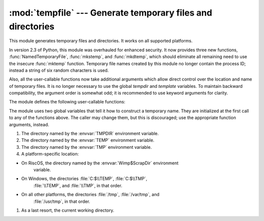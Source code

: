 
:mod:`tempfile` --- Generate temporary files and directories
============================================================

.. sectionauthor:: Zack Weinberg <zack@codesourcery.com>


.. module:: tempfile
   :synopsis: Generate temporary files and directories.


.. index::
   pair: temporary; file name
   pair: temporary; file

This module generates temporary files and directories.  It works on all
supported platforms.

In version 2.3 of Python, this module was overhauled for enhanced security.  It
now provides three new functions, :func:`NamedTemporaryFile`, :func:`mkstemp`,
and :func:`mkdtemp`, which should eliminate all remaining need to use the
insecure :func:`mktemp` function.  Temporary file names created by this module
no longer contain the process ID; instead a string of six random characters is
used.

Also, all the user-callable functions now take additional arguments which allow
direct control over the location and name of temporary files.  It is no longer
necessary to use the global *tempdir* and *template* variables.  To maintain
backward compatibility, the argument order is somewhat odd; it is recommended to
use keyword arguments for clarity.

The module defines the following user-callable functions:


.. function:: TemporaryFile([mode=``'w+b'``[, bufsize=``-1``[, suffix[, prefix[, dir]]]]])

   Return a file (or file-like) object that can be used as a temporary storage
   area.  The file is created using :func:`mkstemp`. It will be destroyed as soon
   as it is closed (including an implicit close when the object is garbage
   collected).  Under Unix, the directory entry for the file is removed immediately
   after the file is created.  Other platforms do not support this; your code
   should not rely on a temporary file created using this function having or not
   having a visible name in the file system.

   The *mode* parameter defaults to ``'w+b'`` so that the file created can be read
   and written without being closed.  Binary mode is used so that it behaves
   consistently on all platforms without regard for the data that is stored.
   *bufsize* defaults to ``-1``, meaning that the operating system default is used.

   The *dir*, *prefix* and *suffix* parameters are passed to :func:`mkstemp`.


.. function:: NamedTemporaryFile([mode=``'w+b'``[, bufsize=``-1``[, suffix[, prefix[, dir]]]]])

   This function operates exactly as :func:`TemporaryFile` does, except that the
   file is guaranteed to have a visible name in the file system (on Unix, the
   directory entry is not unlinked).  That name can be retrieved from the
   :attr:`name` member of the file object.  Whether the name can be used to open
   the file a second time, while the named temporary file is still open, varies
   across platforms (it can be so used on Unix; it cannot on Windows NT or later).

   .. versionadded:: 2.3


.. function:: mkstemp([suffix[, prefix[, dir[, text]]]])

   Creates a temporary file in the most secure manner possible.  There are no race
   conditions in the file's creation, assuming that the platform properly
   implements the :const:`O_EXCL` flag for :func:`os.open`.  The file is readable
   and writable only by the creating user ID.  If the platform uses permission bits
   to indicate whether a file is executable, the file is executable by no one.  The
   file descriptor is not inherited by child processes.

   Unlike :func:`TemporaryFile`, the user of :func:`mkstemp` is responsible for
   deleting the temporary file when done with it.

   If *suffix* is specified, the file name will end with that suffix, otherwise
   there will be no suffix.  :func:`mkstemp` does not put a dot between the file
   name and the suffix; if you need one, put it at the beginning of *suffix*.

   If *prefix* is specified, the file name will begin with that prefix; otherwise,
   a default prefix is used.

   If *dir* is specified, the file will be created in that directory; otherwise, a
   default directory is used.

   If *text* is specified, it indicates whether to open the file in binary mode
   (the default) or text mode.  On some platforms, this makes no difference.

   :func:`mkstemp` returns a tuple containing an OS-level handle to an open file
   (as would be returned by :func:`os.open`) and the absolute pathname of that
   file, in that order.

   .. versionadded:: 2.3


.. function:: mkdtemp([suffix[, prefix[, dir]]])

   Creates a temporary directory in the most secure manner possible. There are no
   race conditions in the directory's creation.  The directory is readable,
   writable, and searchable only by the creating user ID.

   The user of :func:`mkdtemp` is responsible for deleting the temporary directory
   and its contents when done with it.

   The *prefix*, *suffix*, and *dir* arguments are the same as for :func:`mkstemp`.

   :func:`mkdtemp` returns the absolute pathname of the new directory.

   .. versionadded:: 2.3


.. function:: mktemp([suffix[, prefix[, dir]]])

   .. deprecated:: 2.3
      Use :func:`mkstemp` instead.

   Return an absolute pathname of a file that did not exist at the time the call is
   made.  The *prefix*, *suffix*, and *dir* arguments are the same as for
   :func:`mkstemp`.

   .. warning::

      Use of this function may introduce a security hole in your program.  By the time
      you get around to doing anything with the file name it returns, someone else may
      have beaten you to the punch.

The module uses two global variables that tell it how to construct a temporary
name.  They are initialized at the first call to any of the functions above.
The caller may change them, but this is discouraged; use the appropriate
function arguments, instead.


.. data:: tempdir

   When set to a value other than ``None``, this variable defines the default value
   for the *dir* argument to all the functions defined in this module.

   If ``tempdir`` is unset or ``None`` at any call to any of the above functions,
   Python searches a standard list of directories and sets *tempdir* to the first
   one which the calling user can create files in.  The list is:

#. The directory named by the :envvar:`TMPDIR` environment variable.

#. The directory named by the :envvar:`TEMP` environment variable.

#. The directory named by the :envvar:`TMP` environment variable.

#. A platform-specific location:

* On RiscOS, the directory named by the :envvar:`Wimp$ScrapDir` environment
        variable.

* On Windows, the directories :file:`C:$\\TEMP`, :file:`C:$\\TMP`,
        :file:`\\TEMP`, and :file:`\\TMP`, in that order.

* On all other platforms, the directories :file:`/tmp`, :file:`/var/tmp`, and
        :file:`/usr/tmp`, in that order.

#. As a last resort, the current working directory.


.. function:: gettempdir()

   Return the directory currently selected to create temporary files in. If
   ``tempdir`` is not ``None``, this simply returns its contents; otherwise, the
   search described above is performed, and the result returned.


.. data:: template

   .. deprecated:: 2.0
      Use :func:`gettempprefix` instead.

   When set to a value other than ``None``, this variable defines the prefix of the
   final component of the filenames returned by :func:`mktemp`.  A string of six
   random letters and digits is appended to the prefix to make the filename unique.
   On Windows, the default prefix is :file:`~T`; on all other systems it is
   :file:`tmp`.

   Older versions of this module used to require that ``template`` be set to
   ``None`` after a call to :func:`os.fork`; this has not been necessary since
   version 1.5.2.


.. function:: gettempprefix()

   Return the filename prefix used to create temporary files.  This does not
   contain the directory component.  Using this function is preferred over reading
   the *template* variable directly.

   .. versionadded:: 1.5.2

